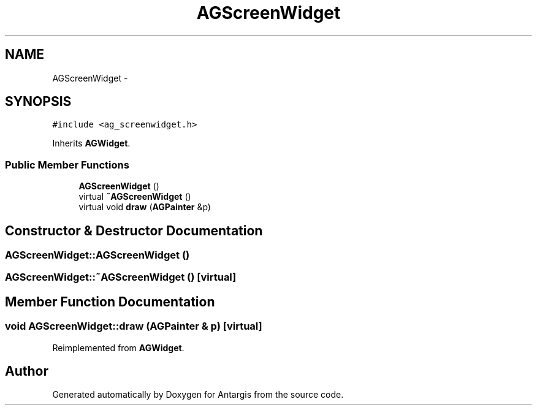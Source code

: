.TH "AGScreenWidget" 3 "27 Oct 2006" "Version 0.1.9" "Antargis" \" -*- nroff -*-
.ad l
.nh
.SH NAME
AGScreenWidget \- 
.SH SYNOPSIS
.br
.PP
\fC#include <ag_screenwidget.h>\fP
.PP
Inherits \fBAGWidget\fP.
.PP
.SS "Public Member Functions"

.in +1c
.ti -1c
.RI "\fBAGScreenWidget\fP ()"
.br
.ti -1c
.RI "virtual \fB~AGScreenWidget\fP ()"
.br
.ti -1c
.RI "virtual void \fBdraw\fP (\fBAGPainter\fP &p)"
.br
.in -1c
.SH "Constructor & Destructor Documentation"
.PP 
.SS "AGScreenWidget::AGScreenWidget ()"
.PP
.SS "AGScreenWidget::~AGScreenWidget ()\fC [virtual]\fP"
.PP
.SH "Member Function Documentation"
.PP 
.SS "void AGScreenWidget::draw (\fBAGPainter\fP & p)\fC [virtual]\fP"
.PP
Reimplemented from \fBAGWidget\fP.

.SH "Author"
.PP 
Generated automatically by Doxygen for Antargis from the source code.
